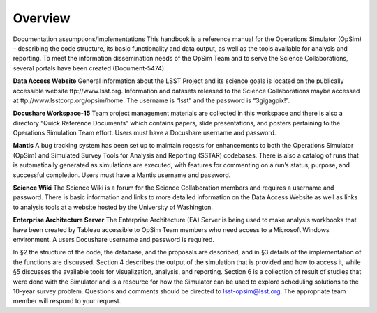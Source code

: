 .. _overview:

********
Overview
********

Documentation assumptions/implementations
This handbook is a reference manual for the Operations Simulator (OpSim) – describing the code structure, its basic functionality and data output, as well as the tools available for analysis and reporting.
To meet the information dissemination needs of the OpSim Team and to serve the Science Collaborations, several portals have been created (Document-5474).

**Data Access Website** General information about the LSST Project and its science goals is located on the publically accessible website ttp://www.lsst.org. Information and datasets released to the Science Collaborations maybe accessed at ttp://www.lsstcorp.org/opsim/home. The username is “lsst” and the password is “3gigagpix!”.

**Docushare Workspace-15** Team project management materials are collected in this workspace and there is also a directory “Quick Reference Documents” which contains papers, slide presentations, and posters pertaining to the Operations Simulation Team effort. Users must have a Docushare username and password.

**Mantis** A bug tracking system has been set up to maintain reqests for enhancements to both the Operations Simulator (OpSim) and Simulated Survey Tools for Analysis and Reporting (SSTAR) codebases. There is also a catalog of runs that is automatically generated as simulations are executed, with features for commenting on a run’s status, purpose, and successful completion. Users must have a Mantis username and password.

**Science Wiki** The Science Wiki is a forum for the Science Collaboration members and requires a username and password. There is basic information and links to more detailed information on the Data Access Website as well as links to analysis tools at a website hosted by the University of Washington.

**Enterprise Architecture Server** The Enterprise Architecture (EA) Server is being used to make analysis workbooks that have been created by Tableau accessible to OpSim Team members who need access to a Microsoft Windows environment. A users Docushare username and password is required.

In §2 the structure of the code, the database, and the proposals are described, and in §3 details of the implementation of the functions are discussed. Section 4 describes the output of the simulation that is provided and how to access it, while §5 discusses the available tools for visualization, analysis, and reporting. Section 6 is a collection of result of studies that were done with the Simulator and is a resource for how the Simulator can be used to explore scheduling solutions to the 10-year survey problem.
Questions and comments should be directed to lsst-opsim@lsst.org. The appropriate team member will respond to your request.

